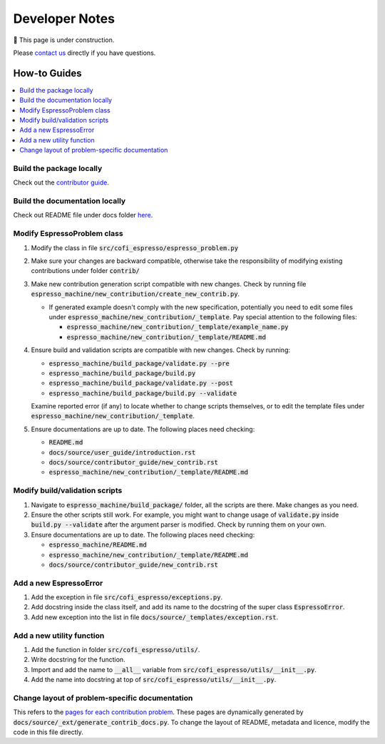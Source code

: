 ===============
Developer Notes
===============

🚧 This page is under construction. 

Please `contact us <../user_guide/faq.html>`_ directly if you have questions.

How-to Guides
=============

.. contents::
    :local:


Build the package locally
-------------------------

Check out the `contributor guide  <../contributor_guide/new_contrib.html>`_.


Build the documentation locally
-------------------------------

Check out README file under docs folder 
`here <https://github.com/inlab-geo/espresso/tree/main/docs/README.md>`_.


Modify EspressoProblem class
----------------------------

1. Modify the class in file :code:`src/cofi_espresso/espresso_problem.py`
2. Make sure your changes are backward compatible, otherwise take the responsibility of
   modifying existing contributions under folder :code:`contrib/`
3. Make new contribution generation script compatible with new changes. Check by running 
   file :code:`espresso_machine/new_contribution/create_new_contrib.py`. 

   - If generated example doesn't comply with the new specification, potentially you need 
     to edit some files under :code:`espresso_machine/new_contribution/_template`. Pay special 
     attention to the following files:

     - :code:`espresso_machine/new_contribution/_template/example_name.py`
     - :code:`espresso_machine/new_contribution/_template/README.md`

4. Ensure build and validation scripts are compatible with new changes. Check by running:

   - :code:`espresso_machine/build_package/validate.py --pre`
   - :code:`espresso_machine/build_package/build.py`
   - :code:`espresso_machine/build_package/validate.py --post`
   - :code:`espresso_machine/build_package/build.py --validate`
   
   Examine reported error (if any) to locate whether to change scripts themselves, or to
   edit the template files under :code:`espresso_machine/new_contribution/_template`.

5. Ensure documentations are up to date. The following places need checking:

   - :code:`README.md`
   - :code:`docs/source/user_guide/introduction.rst`
   - :code:`docs/source/contributor_guide/new_contrib.rst`
   - :code:`espresso_machine/new_contribution/_template/README.md`


Modify build/validation scripts
-------------------------------

1. Navigate to :code:`espresso_machine/build_package/` folder, all the scripts are there. Make changes as you need.
2. Ensure the other scripts still work. For example, you might want to change usage of :code:`validate.py`
   inside :code:`build.py --validate` after the argument parser is modified. Check by running them on
   your own.
3. Ensure documentations are up to date. The following places need checking:

   - :code:`espresso_machine/README.md`
   - :code:`espresso_machine/new_contribution/_template/README.md`
   - :code:`docs/source/contributor_guide/new_contrib.rst`


Add a new EspressoError
-----------------------

1. Add the exception in file :code:`src/cofi_espresso/exceptions.py`.
2. Add docstring inside the class itself, and add its name to the docstring of the 
   super class :code:`EspressoError`.
3. Add new exception into the list in file :code:`docs/source/_templates/exception.rst`.


Add a new utility function
--------------------------

1. Add the function in folder :code:`src/cofi_espresso/utils/`.
2. Write docstring for the function.
3. Import and add the name to :code:`__all__` variable from :code:`src/cofi_espresso/utils/__init__.py`.
4. Add the name into docstring at top of :code:`src/cofi_espresso/utils/__init__.py`.


Change layout of problem-specific documentation
-----------------------------------------------

This refers to the 
`pages for each contribution problem <https://cofi-espresso.readthedocs.io/en/latest/user_guide/contrib/index.html>`_.
These pages are dynamically generated by :code:`docs/source/_ext/generate_contrib_docs.py`.
To change the layout of README, metadata and licence, modify the code in this file directly.
